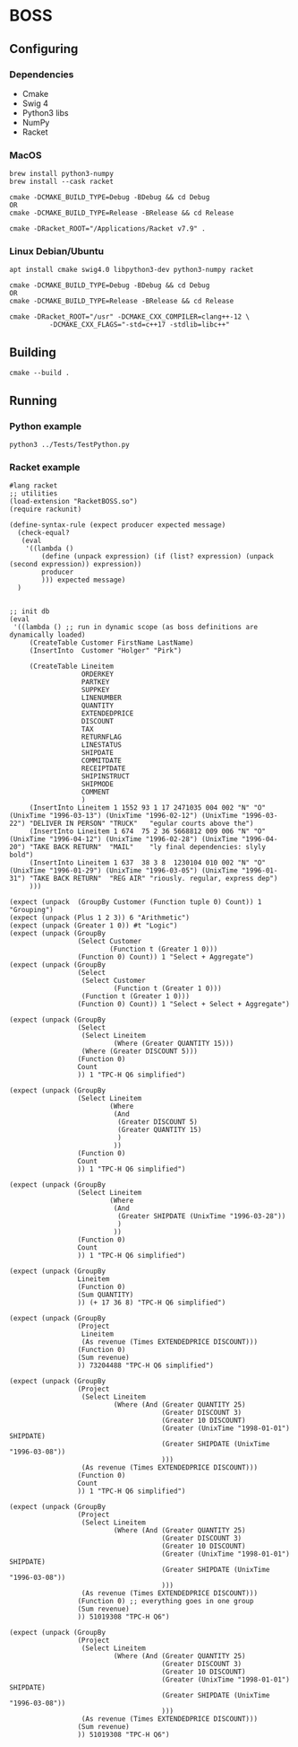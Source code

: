 

* BOSS
** Configuring
*** Dependencies
- Cmake
- Swig 4
- Python3 libs
- NumPy
- Racket

*** MacOS
: brew install python3-numpy
: brew install --cask racket

: cmake -DCMAKE_BUILD_TYPE=Debug -BDebug && cd Debug
: OR
: cmake -DCMAKE_BUILD_TYPE=Release -BRelease && cd Release

: cmake -DRacket_ROOT="/Applications/Racket v7.9" .

*** Linux Debian/Ubuntu
: apt install cmake swig4.0 libpython3-dev python3-numpy racket

: cmake -DCMAKE_BUILD_TYPE=Debug -BDebug && cd Debug
: OR
: cmake -DCMAKE_BUILD_TYPE=Release -BRelease && cd Release

: cmake -DRacket_ROOT="/usr" -DCMAKE_CXX_COMPILER=clang++-12 \
:           -DCMAKE_CXX_FLAGS="-std=c++17 -stdlib=libc++"

** Building
: cmake --build .
    
** Running
*** Python example
: python3 ../Tests/TestPython.py

*** Racket example
#+begin_src racket :exports both :tangle yes :main no :cache no 
  #lang racket
  ;; utilities
  (load-extension "RacketBOSS.so")
  (require rackunit)

  (define-syntax-rule (expect producer expected message)
    (check-equal?
     (eval
      '((lambda ()
          (define (unpack expression) (if (list? expression) (unpack (second expression)) expression))
          producer
          ))) expected message)
    )


  ;; init db
  (eval
   '((lambda () ;; run in dynamic scope (as boss definitions are dynamically loaded)
       (CreateTable Customer FirstName LastName)
       (InsertInto  Customer "Holger" "Pirk")

       (CreateTable Lineitem
                    ORDERKEY
                    PARTKEY
                    SUPPKEY
                    LINENUMBER
                    QUANTITY
                    EXTENDEDPRICE
                    DISCOUNT
                    TAX
                    RETURNFLAG
                    LINESTATUS
                    SHIPDATE
                    COMMITDATE
                    RECEIPTDATE
                    SHIPINSTRUCT
                    SHIPMODE
                    COMMENT
                    )
       (InsertInto Lineitem 1 1552 93 1 17 2471035 004 002 "N" "O" (UnixTime "1996-03-13") (UnixTime "1996-02-12") (UnixTime "1996-03-22") "DELIVER IN PERSON" "TRUCK"   "egular courts above the")
       (InsertInto Lineitem 1 674  75 2 36 5668812 009 006 "N" "O" (UnixTime "1996-04-12") (UnixTime "1996-02-28") (UnixTime "1996-04-20") "TAKE BACK RETURN"  "MAIL"    "ly final dependencies: slyly bold")
       (InsertInto Lineitem 1 637  38 3 8  1230104 010 002 "N" "O" (UnixTime "1996-01-29") (UnixTime "1996-03-05") (UnixTime "1996-01-31") "TAKE BACK RETURN"  "REG AIR" "riously. regular, express dep")
       )))

  (expect (unpack  (GroupBy Customer (Function tuple 0) Count)) 1 "Grouping")
  (expect (unpack (Plus 1 2 3)) 6 "Arithmetic")
  (expect (unpack (Greater 1 0)) #t "Logic")
  (expect (unpack (GroupBy
                   (Select Customer
                           (Function t (Greater 1 0)))
                   (Function 0) Count)) 1 "Select + Aggregate")
  (expect (unpack (GroupBy
                   (Select
                    (Select Customer
                            (Function t (Greater 1 0)))
                    (Function t (Greater 1 0)))
                   (Function 0) Count)) 1 "Select + Select + Aggregate")

  (expect (unpack (GroupBy
                   (Select
                    (Select Lineitem
                            (Where (Greater QUANTITY 15)))
                    (Where (Greater DISCOUNT 5)))
                   (Function 0)
                   Count
                   )) 1 "TPC-H Q6 simplified")

  (expect (unpack (GroupBy
                   (Select Lineitem
                           (Where
                            (And
                             (Greater DISCOUNT 5)
                             (Greater QUANTITY 15)
                             )
                            ))
                   (Function 0)
                   Count
                   )) 1 "TPC-H Q6 simplified")

  (expect (unpack (GroupBy
                   (Select Lineitem
                           (Where
                            (And
                             (Greater SHIPDATE (UnixTime "1996-03-28"))
                             )
                            ))
                   (Function 0)
                   Count
                   )) 1 "TPC-H Q6 simplified")

  (expect (unpack (GroupBy
                   Lineitem
                   (Function 0)
                   (Sum QUANTITY)
                   )) (+ 17 36 8) "TPC-H Q6 simplified")

  (expect (unpack (GroupBy
                   (Project
                    Lineitem
                    (As revenue (Times EXTENDEDPRICE DISCOUNT)))
                   (Function 0)
                   (Sum revenue)
                   )) 73204488 "TPC-H Q6 simplified")

  (expect (unpack (GroupBy
                   (Project
                    (Select Lineitem
                            (Where (And (Greater QUANTITY 25)
                                        (Greater DISCOUNT 3)
                                        (Greater 10 DISCOUNT)
                                        (Greater (UnixTime "1998-01-01") SHIPDATE)
                                        (Greater SHIPDATE (UnixTime "1996-03-08"))
                                        )))
                    (As revenue (Times EXTENDEDPRICE DISCOUNT)))
                   (Function 0)
                   Count
                   )) 1 "TPC-H Q6 simplified")

  (expect (unpack (GroupBy
                   (Project
                    (Select Lineitem
                            (Where (And (Greater QUANTITY 25)
                                        (Greater DISCOUNT 3)
                                        (Greater 10 DISCOUNT)
                                        (Greater (UnixTime "1998-01-01") SHIPDATE)
                                        (Greater SHIPDATE (UnixTime "1996-03-08"))
                                        )))
                    (As revenue (Times EXTENDEDPRICE DISCOUNT)))
                   (Function 0) ;; everything goes in one group
                   (Sum revenue)
                   )) 51019308 "TPC-H Q6")

  (expect (unpack (GroupBy
                   (Project
                    (Select Lineitem
                            (Where (And (Greater QUANTITY 25)
                                        (Greater DISCOUNT 3)
                                        (Greater 10 DISCOUNT)
                                        (Greater (UnixTime "1998-01-01") SHIPDATE)
                                        (Greater SHIPDATE (UnixTime "1996-03-08"))
                                        )))
                    (As revenue (Times EXTENDEDPRICE DISCOUNT)))
                   (Sum revenue)
                   )) 51019308 "TPC-H Q6")


#+end_src

